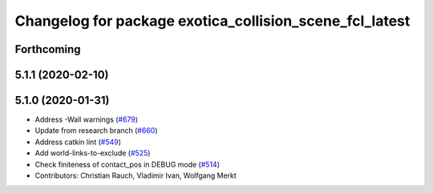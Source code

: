 ^^^^^^^^^^^^^^^^^^^^^^^^^^^^^^^^^^^^^^^^^^^^^^^^^^^^^^^^
Changelog for package exotica_collision_scene_fcl_latest
^^^^^^^^^^^^^^^^^^^^^^^^^^^^^^^^^^^^^^^^^^^^^^^^^^^^^^^^

Forthcoming
-----------

5.1.1 (2020-02-10)
------------------

5.1.0 (2020-01-31)
------------------
* Address -Wall warnings (`#679 <https://github.com/ipab-slmc/exotica/issues/679>`_)
* Update from research branch (`#660 <https://github.com/ipab-slmc/exotica/issues/660>`_)
* Address catkin lint (`#549 <https://github.com/ipab-slmc/exotica/issues/549>`_)
* Add world-links-to-exclude (`#525 <https://github.com/ipab-slmc/exotica/issues/525>`_)
* Check finiteness of contact_pos in DEBUG mode (`#514 <https://github.com/ipab-slmc/exotica/issues/514>`_)
* Contributors: Christian Rauch, Vladimir Ivan, Wolfgang Merkt
